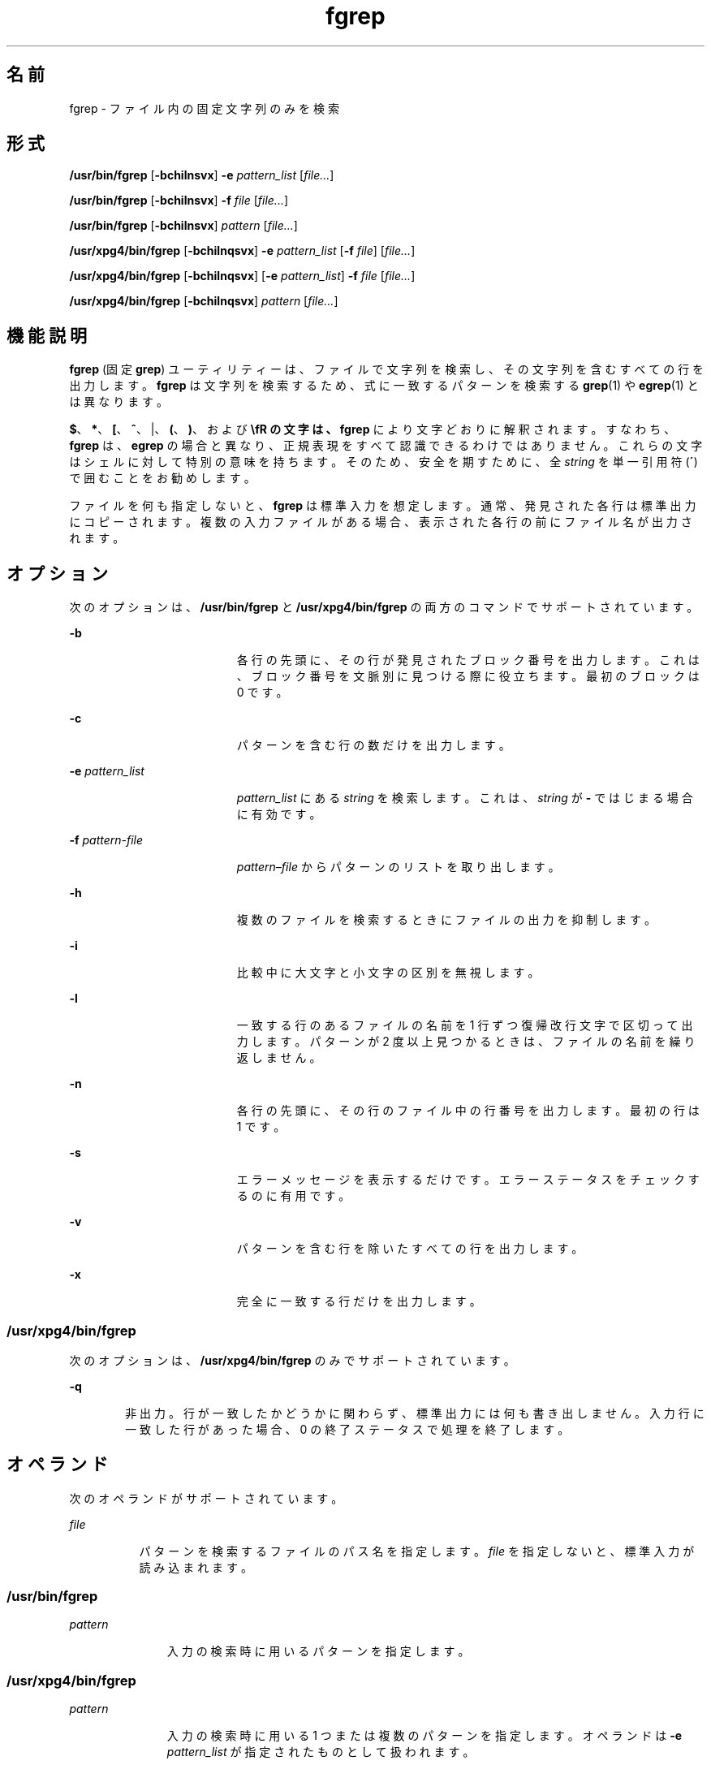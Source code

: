 '\" te
.\" Copyright 1989 AT&T
.\" Copyright (c) 2010, Sun Microsystems, Inc. All Rights Reserved
.\" Portions Copyright (c) 1992, X/Open Company Limited All Rights Reserved
.\" Sun Microsystems, Inc. gratefully acknowledges The Open Group for permission to reproduce portions of its copyrighted documentation. Original documentation from The Open Group can be obtained online at http://www.opengroup.org/bookstore/.
.\" The Institute of Electrical and Electronics Engineers and The Open Group, have given us permission to reprint portions of their documentation. In the following statement, the phrase "this text" refers to portions of the system documentation. Portions of this text are reprinted and reproduced in electronic form in the Sun OS Reference Manual, from IEEE Std 1003.1, 2004 Edition, Standard for Information Technology -- Portable Operating System Interface (POSIX), The Open Group Base Specifications Issue 6, Copyright (C) 2001-2004 by the Institute of Electrical and Electronics Engineers, Inc and The Open Group. In the event of any discrepancy between these versions and the original IEEE and The Open Group Standard, the original IEEE and The Open Group Standard is the referee document. The original Standard can be obtained online at http://www.opengroup.org/unix/online.html. This notice shall appear on any product containing this material.
.TH fgrep 1 "2010 年 3 月 23 日" "SunOS 5.11" "ユーザーコマンド"
.SH 名前
fgrep \- ファイル内の固定文字列のみを検索
.SH 形式
.LP
.nf
\fB/usr/bin/fgrep\fR [\fB-bchilnsvx\fR] \fB-e\fR \fIpattern_list\fR [\fIfile...\fR]
.fi

.LP
.nf
\fB/usr/bin/fgrep\fR [\fB-bchilnsvx\fR] \fB-f\fR \fIfile\fR [\fIfile...\fR]
.fi

.LP
.nf
\fB/usr/bin/fgrep\fR [\fB-bchilnsvx\fR] \fIpattern\fR [\fIfile...\fR]
.fi

.LP
.nf
\fB/usr/xpg4/bin/fgrep\fR [\fB-bchilnqsvx\fR] \fB-e\fR \fIpattern_list\fR [\fB-f\fR \fIfile\fR] [\fIfile...\fR]
.fi

.LP
.nf
\fB/usr/xpg4/bin/fgrep\fR [\fB-bchilnqsvx\fR] [\fB-e\fR \fIpattern_list\fR] \fB-f\fR \fIfile\fR [\fIfile...\fR]
.fi

.LP
.nf
\fB/usr/xpg4/bin/fgrep\fR [\fB-bchilnqsvx\fR] \fIpattern\fR [\fIfile...\fR]
.fi

.SH 機能説明
.sp
.LP
\fBfgrep\fR (固定 \fBgrep\fR) ユーティリティーは、ファイルで文字列を検索し、その文字列を含むすべての行を出力します。\fBfgrep\fR は文字列を検索するため、式に一致するパターンを検索する \fBgrep\fR(1) や \fBegrep\fR(1) とは異なります。
.sp
.LP
\fB$\fR、\fB*\fR、\fB[\fR、\fB^\fR、|、\fB(\fR、\fB)\fR、および \fB\\fR の文字は、 \fBfgrep\fR により文字どおりに解釈されます。すなわち、\fBfgrep\fR は、\fBegrep\fR の場合と異なり、正規表現をすべて認識できるわけではありません。 これらの文字はシェルに対して特別の意味を持ちます。そのため、安全を期すために、全 \fIstring\fR を単一引用符 (\fB´\fR) で囲むことをお勧めします。
.sp
.LP
ファイルを何も指定しないと、 \fBfgrep\fR は標準入力を想定します。通常、発見された各行は標準出力にコピーされます。複数の入力ファイルがある場合、表示された各行の前にファイル名が出力されます。
.SH オプション
.sp
.LP
次のオプションは、 \fB/usr/bin/fgrep\fR と \fB/usr/xpg4/bin/fgrep\fR の両方のコマンドでサポートされています。
.sp
.ne 2
.mk
.na
\fB\fB-b\fR\fR
.ad
.RS 19n
.rt  
各行の先頭に、その行が発見されたブロック番号を出力します。これは、ブロック番号を文脈別に見つける際に役立ちます。最初のブロックは 0 です。
.RE

.sp
.ne 2
.mk
.na
\fB\fB-c\fR\fR
.ad
.RS 19n
.rt  
パターンを含む行の数だけを出力します。
.RE

.sp
.ne 2
.mk
.na
\fB\fB-e\fR \fIpattern_list\fR\fR
.ad
.RS 19n
.rt  
\fIpattern_list\fR にある \fIstring\fR を検索します。これは、\fIstring\fR が \fB-\fR ではじまる場合に有効です。
.RE

.sp
.ne 2
.mk
.na
\fB\fB-f\fR \fIpattern-file\fR\fR
.ad
.RS 19n
.rt  
\fIpattern–file\fR からパターンのリストを取り出します。
.RE

.sp
.ne 2
.mk
.na
\fB\fB-h\fR\fR
.ad
.RS 19n
.rt  
複数のファイルを検索するときにファイルの出力を抑制します。
.RE

.sp
.ne 2
.mk
.na
\fB\fB-i\fR\fR
.ad
.RS 19n
.rt  
比較中に大文字と小文字の区別を無視します。
.RE

.sp
.ne 2
.mk
.na
\fB\fB-l\fR\fR
.ad
.RS 19n
.rt  
一致する行のあるファイルの名前を 1 行ずつ復帰改行文字で区切って出力します。パターンが 2 度以上見つかるときは、ファイルの名前を繰り返しません。
.RE

.sp
.ne 2
.mk
.na
\fB\fB-n\fR\fR
.ad
.RS 19n
.rt  
各行の先頭に、その行のファイル中の行番号を出力します。最初の行は 1 です。
.RE

.sp
.ne 2
.mk
.na
\fB\fB-s\fR\fR
.ad
.RS 19n
.rt  
エラーメッセージを表示するだけです。エラーステータスをチェックするのに有用です。
.RE

.sp
.ne 2
.mk
.na
\fB\fB-v\fR\fR
.ad
.RS 19n
.rt  
パターンを含む行を除いたすべての行を出力します。
.RE

.sp
.ne 2
.mk
.na
\fB\fB-x\fR\fR
.ad
.RS 19n
.rt  
完全に一致する行だけを出力します。
.RE

.SS "/usr/xpg4/bin/fgrep"
.sp
.LP
次のオプションは、\fB/usr/xpg4/bin/fgrep\fR のみでサポートされています。
.sp
.ne 2
.mk
.na
\fB\fB-q\fR\fR
.ad
.RS 6n
.rt  
非出力。行が一致したかどうかに関わらず、 標準出力には何も書き出しません。入力行に一致した行があった場合、 0 の終了ステータスで処理を終了します。
.RE

.SH オペランド
.sp
.LP
次のオペランドがサポートされています。
.sp
.ne 2
.mk
.na
\fB\fIfile\fR\fR
.ad
.RS 8n
.rt  
パターンを検索するファイルのパス名を指定します。\fIfile\fR を指定しないと、標準入力が読み込まれます。
.RE

.SS "/usr/bin/fgrep"
.sp
.ne 2
.mk
.na
\fB\fIpattern\fR\fR
.ad
.RS 11n
.rt  
入力の検索時に用いるパターンを指定します。
.RE

.SS "/usr/xpg4/bin/fgrep"
.sp
.ne 2
.mk
.na
\fB\fIpattern\fR\fR
.ad
.RS 11n
.rt  
入力の検索時に用いる 1 つまたは複数のパターンを指定します。オペランドは \fB-e\fR \fIpattern_list\fR が指定されたものとして扱われます。
.RE

.SH 使用法
.sp
.LP
ファイルが 2 ギガバイト (2^31 バイト) 以上ある場合の \fBfgrep\fR の動作については、 \fBlargefile\fR(5) を参照してください。
.SH 環境
.sp
.LP
\fBfgrep\fR の実行に影響を与える次の環境変数についての詳細は、\fBenviron\fR(5) を参照してください。\fBLC_COLLATE\fR、\fBLC_CTYPE\fR、\fBLC_MESSAGES\fR、および \fBNLSPATH\fR。
.SH 終了ステータス
.sp
.LP
次の終了ステータスが返されます。
.sp
.ne 2
.mk
.na
\fB\fB0\fR\fR
.ad
.RS 5n
.rt  
一致するものが 1 つ以上見つかりました。
.RE

.sp
.ne 2
.mk
.na
\fB\fB1\fR\fR
.ad
.RS 5n
.rt  
一致するものが 1 つも見つかりませんでした。
.RE

.sp
.ne 2
.mk
.na
\fB\fB2\fR\fR
.ad
.RS 5n
.rt  
構文エラーが検出された、 またはアクセスできないファイルがあった (一致するものが見つかった場合でも) 。
.RE

.SH 属性
.sp
.LP
属性についての詳細は、マニュアルページの \fBattributes\fR(5) を参照してください。
.SS "/usr/bin/fgrep"
.sp

.sp
.TS
tab() box;
cw(2.75i) |cw(2.75i) 
lw(2.75i) |lw(2.75i) 
.
属性タイプ属性値
_
使用条件system/core-os
.TE

.SS "/usr/xpg4/bin/fgrep"
.sp

.sp
.TS
tab() box;
cw(2.75i) |cw(2.75i) 
lw(2.75i) |lw(2.75i) 
.
属性タイプ属性値
_
使用条件system/xopen/xcu4
_
CSI有効
.TE

.SH 関連項目
.sp
.LP
\fBed\fR(1), \fBegrep\fR(1), \fBgrep\fR(1), \fBsed\fR(1), \fBsh\fR(1), \fBattributes\fR(5), \fBenviron\fR(5), \fBlargefile\fR(5), \fBXPG4\fR(5)
.SH 注意事項
.sp
.LP
理想的には  \fBgrep\fR コマンドを 1 つだけにすべきなのですが、 空間と時間を調節できるだけの広範なアルゴリズムはありません。
.sp
.LP
1 行は仮想記憶に使用できるサイズに 制限されています。
.SS "/usr/xpg4/bin/fgrep"
.sp
.LP
\fB/usr/xpg4/bin/fgrep\fR ユーティリティーは \fB/usr/xpg4/bin/grep\fR \fB-F\fR と同じです (\fBgrep\fR(1) 参照) 。 移植性が必要なアプリケーションでは \fB/usr/xpg4/bin/grep\fR \fB-F\fR を使用してください。
